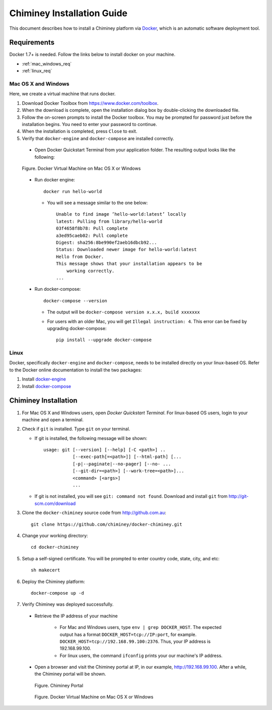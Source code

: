 .. _installation_guide:

Chiminey Installation Guide
===========================


This document describes how to install a Chiminey platform via `Docker <https://www.docker.com>`_, which is an automatic software deployment tool.


Requirements
------------

Docker 1.7+ is needed. Follow the links below to install docker on your machine.

-  :ref:`mac_windows_req`

-  :ref:`linux_req`

.. _mac_windows_req:

Mac OS X and Windows
~~~~~~~~~~~~~~~~~~~~

Here, we create a virtual machine that runs docker.

1. Download Docker Toolbox from https://www.docker.com/toolbox.

2. When the download is complete, open the installation dialog box by double-clicking the downloaded file.

3. Follow the on-screen prompts to install the Docker toolbox. You may be prompted for password just before the installation begins. You need to enter your password to continue.

4. When the installation is completed, press ``Close`` to exit.

5. Verify that ``docker-engine`` and ``docker-compose`` are installed correctly.

  - Open Docker Quickstart Terminal from your application folder. The resulting output looks like the following:

  .. figure:: img/installation/dockerengine.png
      :align: center
      :alt:   Docker Terminal on Mac OS X or Windows
      :figclass: align-center

      Figure.  Docker Virtual Machine on Mac OS X or Windows

  - Run docker engine::

      docker run hello-world


    + You will see a message similar to the one below::

       Unable to find image ’hello-world:latest’ locally
       latest: Pulling from library/hello-world
       03f4658f8b78: Pull complete
       a3ed95caeb02: Pull complete
       Digest: sha256:8be990ef2aeb16dbcb92...
       Status: Downloaded newer image for hello-world:latest
       Hello from Docker.
       This message shows that your installation appears to be
           working correctly.
       ...

  - Run docker-compose::

      docker-compose --version

    + The output will be ``docker-compose version x.x.x, build xxxxxxx``
    + For users with an older Mac, you will get ``Illegal instruction: 4``. This error can be fixed by upgrading docker-compose::

        pip install --upgrade docker-compose


.. _linux_req:

Linux
~~~~~~

Docker, specifically ``docker-engine`` and ``docker-compose``, needs to be installed directly on your linux-based OS. Refer to the Docker online documentation to install the two packages:

1. Install `docker-engine <https://docs.docker.com/engine/installation/>`_

2. Install `docker-compose <https://docs.docker.com/compose/install/>`_


Chiminey Installation
------------

1. For Mac OS X and Windows users, open `Docker Quickstart Terminal`. For linux-based OS users, login to your machine and open a terminal.

2. Check if ``git`` is installed. Type ``git`` on your terminal.

   + If git is installed, the following message will be shown::

       usage: git [--version] [--help] [-C <path>] ..
                  [--exec-path[=<path>]] [--html-path] [...
                  [-p|--paginate|--no-pager] [--no- ...
                  [--git-dir=<path>] [--work-tree=<path>]...
                  <command> [<args>]
                  ...

   + If git is not installed, you will see ``git: command not found``. Download and install ``git`` from http://git-scm.com/download


3. Clone the ``docker-chiminey`` source code from http://github.com.au::

     git clone https://github.com/chiminey/docker-chiminey.git


4. Change your working directory::

     cd docker-chiminey


5. Setup a self-signed certificate. You will be prompted to enter country code, state, city, and etc::

    sh makecert

6. Deploy the Chiminey platform::

    docker-compose up -d


7. Verify Chiminey was deployed successfully.

  - Retrieve the IP address of your machine

      + For Mac and Windows users, type ``env | grep DOCKER_HOST``. The expected output has a format ``DOCKER_HOST=tcp://IP:port``, for example. ``DOCKER_HOST=tcp://192.168.99.100:2376``. Thus, your IP address is 192.168.99.100.

      + For linux users, the command ``ifconfig`` prints your our machine's IP address.

  - Open a browser and visit the Chiminey portal at IP, in our example, http://192.168.99.100. After a while, the Chiminey portal will be shown.

    .. figure:: img/installation/dockerengine.png
        :align: center
        :alt:  Chiminey Portal
        :figclass: align-center

        Figure.  Chiminey Portal

        .. figure:: img/installation/chimineyportal.png
            :align: center
            :alt:   Docker Terminal on Mac OS X or Windows
            :figclass: align-center

            Figure.  Docker Virtual Machine on Mac OS X or Windows

.. seealso::

        https://www.djangoproject.com/
           The Django Project

        https://docs.djangoproject.com/en/1.4/intro/install/
           Django Quick Install Guide
